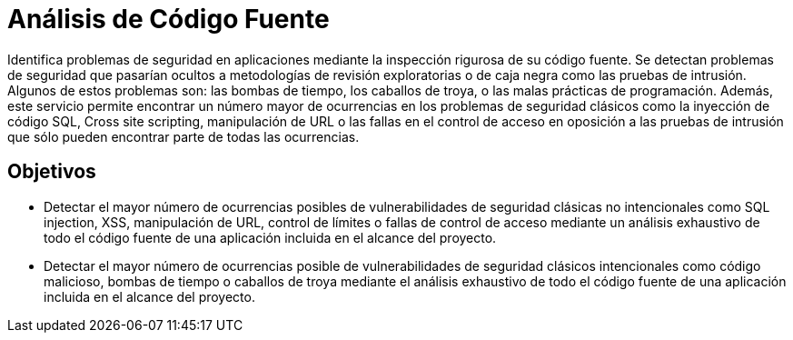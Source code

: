 :slug: analisis-codigo/
:image: analisis-codigo.png
:alt: Dedo señalando código fuente
:home: yes
:description: El objetivo de la presente página es informar a los clientes acerca del servicio de análisis de código fuente y los objetivos de dicho análisis. La inspección rigurosa de los profesionales de Fluid Attacks, permite encontrar el mayor número de ocurrencias de múltiples fallas de seguridad.
:keywords: Fluid Attacks, Análisis, Código, Fuente, Seguridad, Aplicaciones.

= Análisis de Código Fuente

Identifica problemas de seguridad en aplicaciones
mediante la inspección rigurosa de su código fuente.
Se detectan problemas de seguridad que pasarían ocultos
a metodologías de revisión exploratorias o de caja negra
como las pruebas de intrusión.
Algunos de estos problemas son: las bombas de tiempo, los caballos de troya,
o las malas prácticas de programación.
Además, este servicio permite encontrar un número mayor de ocurrencias
en los problemas de seguridad clásicos como la inyección de código +SQL+,
+Cross site scripting+, manipulación de +URL+
o las fallas en el control de acceso
en oposición a las pruebas de intrusión que sólo pueden encontrar
parte de todas las ocurrencias.

== Objetivos

* Detectar el mayor número de ocurrencias posibles
de vulnerabilidades de seguridad clásicas no intencionales como +SQL injection+,
+XSS+, manipulación de +URL+, control de límites o fallas de control de acceso
mediante un análisis exhaustivo de todo el código fuente de una aplicación
incluida en el alcance del proyecto.
* Detectar el mayor número de ocurrencias posible
de vulnerabilidades de seguridad clásicos intencionales como código malicioso,
bombas de tiempo o caballos de troya mediante el análisis exhaustivo
de todo el código fuente de una aplicación incluida en el alcance del proyecto.
